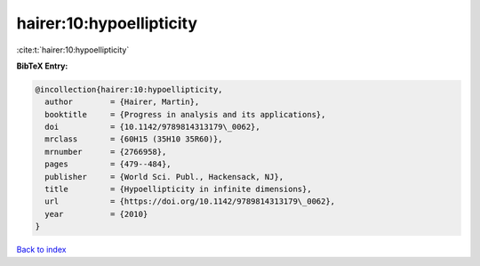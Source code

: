 hairer:10:hypoellipticity
=========================

:cite:t:`hairer:10:hypoellipticity`

**BibTeX Entry:**

.. code-block:: bibtex

   @incollection{hairer:10:hypoellipticity,
     author        = {Hairer, Martin},
     booktitle     = {Progress in analysis and its applications},
     doi           = {10.1142/9789814313179\_0062},
     mrclass       = {60H15 (35H10 35R60)},
     mrnumber      = {2766958},
     pages         = {479--484},
     publisher     = {World Sci. Publ., Hackensack, NJ},
     title         = {Hypoellipticity in infinite dimensions},
     url           = {https://doi.org/10.1142/9789814313179\_0062},
     year          = {2010}
   }

`Back to index <../By-Cite-Keys.html>`_
